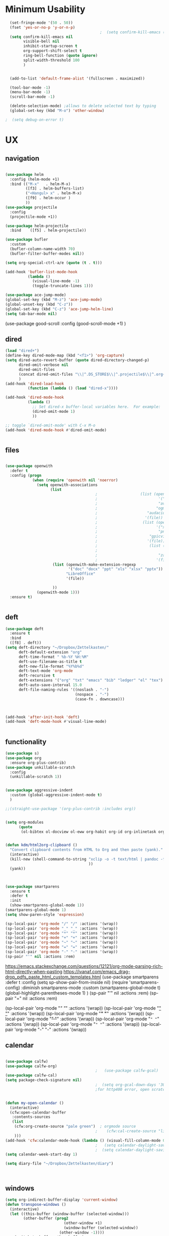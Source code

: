 #+auto_tangle: t

* Minimum Usability


#+BEGIN_SRC emacs-lisp :tangle yes
    (set-fringe-mode '(50 . 50))
    (fset 'yes-or-no-p 'y-or-n-p)
                                            ;  (setq confirm-kill-emacs (quote y-or-n-p))
    (setq confirm-kill-emacs nil
          visible-bell nil
          inhibit-startup-screen t
          org-support-shift-select t
          ring-bell-function (quote ignore)
          split-width-threshold 100
          )


    (add-to-list 'default-frame-alist '(fullscreen . maximized))

    (tool-bar-mode -1)
    (menu-bar-mode -1)
    (scroll-bar-mode -1)

    (delete-selection-mode) ;allows to delete selected text by typing
    (global-set-key (kbd "M-o") 'other-window)

  ;  (setq debug-on-error t)
#+END_SRC

#+RESULTS:
: other-window




* UX
** navigation
   #+BEGIN_SRC emacs-lisp :tangle yes
     
     (use-package helm
       :config (helm-mode +1)
       :bind (("M-x"   . helm-M-x)
              ([f3] . helm-buffers-list)       
              ("<Hangul> x" . helm-M-x)
              ([f9] . helm-occur )
              ))
     (use-package projectile
       :config
       (projectile-mode +1))
     
     (use-package helm-projectile
       :bind    ([f5] . helm-projectile))
     
     (use-package bufler
       :custom
       (bufler-column-name-width 70)
       (bufler-filter-buffer-modes nil))
     
     (setq org-special-ctrl-a/e (quote (t . t)))
     
     (add-hook 'bufler-list-mode-hook
               (lambda ()
                 (visual-line-mode -1)
                 (toggle-truncate-lines 1)))
     
     (use-package ace-jump-mode)
     (global-set-key (kbd "M-z") 'ace-jump-mode)
     (global-unset-key (kbd "C-z"))
     (global-set-key (kbd "C-z") 'ace-jump-helm-line)
     (setq tab-bar-mode nil)
                         #+END_SRC

#+RESULTS:
   
(use-package good-scroll
:config (good-scroll-mode +1)
)

** dired
#+BEGIN_SRC emacs-lisp :tangle yes
  (load "dired+")
  (define-key dired-mode-map (kbd "<f1>") 'org-capture)
  (setq dired-auto-revert-buffer (quote dired-directory-changed-p)
        dired-omit-verbose nil
        dired-omit-files
        (concat dired-omit-files "\\|^.DS_STORE$\\|^.projectile$\\|^.org~$")
        )
  (add-hook 'dired-load-hook
            (function (lambda () (load "dired-x"))))
  
  (add-hook 'dired-mode-hook
            (lambda ()
              ;; Set dired-x buffer-local variables here.  For example:
              (dired-omit-mode 1)
              ))
  
  ;; toggle `dired-omit-mode' with C-x M-o
  (add-hook 'dired-mode-hook #'dired-omit-mode)
  
  
#+END_SRC

#+RESULTS:
| dired-omit-mode | (lambda nil (dired-omit-mode 1)) | diredp-nb-marked-in-mode-name | diredp--set-up-font-locking | (lambda nil (let ((now (lookup-key dired-mode-map J))) (if (and now (not (eq now 'undefined))) nil (define-key dired-mode-map J 'bmkp-dired-jump)) (setq now (lookup-key dired-mode-map |

** files
#+BEGIN_SRC emacs-lisp :tangle yes
  
  (use-package openwith
    :defer t
    :config (progn
              (when (require 'openwith nil 'noerror)
                (setq openwith-associations
                      (list
                                          ;                   (list (openwith-make-extension-regexp
                                          ;                           '("mpg" "mpeg" "mp3" "mp4"
                                          ;                           "avi" "wmv" "wav" "mov" "flv"
                                          ;                          "ogm" "ogg" "mkv"))
                                          ;                      "audacious"
                                          ;                     '(file))
                                          ;                    (list (openwith-make-extension-regexp
                                          ;                          '("xbm" "pbm" "pgm" "ppm" "pnm"
                                          ;                           "png" "bmp" "tif" "jpeg" "jpg"))
                                          ;                       "gpicview"
                                          ;                      '(file))
                                          ;                       (list (openwith-make-extension-regexp
                                          ;                             '("pdf"))
                                          ;                           "zathura"
                                          ;                          '(file))
                       (list (openwith-make-extension-regexp
                              '("doc" "docx" "ppt" "xls" "xlsx" "pptx"))
                             "LibreOffice"
                             '(file))
  
                       ))
                (openwith-mode 1)))
    :ensure t)
  
  
#+END_SRC

#+RESULTS:

** deft

#+begin_src emacs-lisp :tangle yes
  (use-package deft
    :ensure t
    :bind
    ([f8] . deft))
  (setq deft-directory "~/Dropbox/Zettelkasten/"
        deft-default-extension "org"
        deft-time-format " %b-%Y %H:%M"
        deft-use-filename-as-title t
        deft-new-file-format "%Y%b%d"
        deft-text-mode 'org-mode
        deft-recursive t
        deft-extensions '("org" "txt" "emacs" "bib" "ledger" "el" "tex")
        deft-auto-save-interval 15.0
        deft-file-naming-rules '((noslash . "-")
                                 (nospace . "-")
                                 (case-fn . downcase))) 
  
  
  
  (add-hook 'after-init-hook 'deft)
  (add-hook 'deft-mode-hook #'visual-line-mode)
  
  
#+end_src

#+RESULTS:
| visual-line-mode |

** functionality
#+BEGIN_SRC emacs-lisp  :tangle yes
  (use-package s)
  (use-package org
    :ensure org-plus-contrib)
  (use-package unkillable-scratch
    :config
    (unkillable-scratch 1))
  
  
  (use-package aggressive-indent
    :custom (global-aggressive-indent-mode t)
    )
  
  ;;(straight-use-package '(org-plus-contrib :includes org))
  
  
  (setq org-modules
        (quote
         (ol-bibtex ol-docview ol-eww org-habit org-id org-inlinetask org-protocol org-tempo ol-w3m org-annotate-file ol-bookmark org-checklist org-collector org-depend org-invoice org-notify org-registry)))
  
  
  (defun kdm/html2org-clipboard ()
    "Convert clipboard contents from HTML to Org and then paste (yank)."
    (interactive)
    (kill-new (shell-command-to-string "xclip -o -t text/html | pandoc -f html -t json | pandoc -f json -t org --wrap=none"
                                       ))
    (yank))
  
  
  
  (use-package smartparens
    :ensure t
    :defer t
    :init
    (show-smartparens-global-mode 1))
  (smartparens-global-mode 1)
  (setq show-paren-style 'expression)
  
  (sp-local-pair 'org-mode "/" "/" :actions '(wrap))
  (sp-local-pair 'org-mode "_" "_" :actions '(wrap))
  (sp-local-pair 'org-mode "*" "*" :actions '(wrap))
  (sp-local-pair 'org-mode "+" "+" :actions '(wrap))
  (sp-local-pair 'org-mode "~" "~" :actions '(wrap))
  (sp-local-pair 'org-mode "=" "=" :actions '(wrap))
  (sp-local-pair 'org-mode "-" "-" :actions '(wrap))
  (sp-pair "'" nil :actions :rem)
  
#+END_SRC

#+RESULTS:
| org-mode | (:open - :close - :actions (wrap) :when (:add) :unless (:add) :pre-handlers (:add) :post-handlers (:add)) | (:open = :close = :actions (wrap) :when (:add) :unless (:add) :pre-handlers (:add) :post-handlers (:add)) | (:open ~ :close ~ :actions (wrap) :when (:add) :unless (:add) :pre-handlers (:add) :post-handlers (:add)) | (:open + :close + :actions (wrap) :when (:add) :unless (:add) :pre-handlers (:add) :post-handlers (:add)) | (:open * :close * :actions (wrap) :when (:add) :unless (:add) :pre-handlers (:add) :post-handlers (:add))                                                                  | (:open _ :close _ :actions (wrap) :when (:add) :unless (:add) :pre-handlers (:add) :post-handlers (:add)) | (:open / :close / :actions (wrap) :when (:add) :unless (:add) :pre-handlers (:add) :post-handlers (:add)) |                                                             |                                                             |
| t        | (:open \\( :close \\) :actions (insert wrap autoskip navigate))                                           | (:open \{ :close \} :actions (insert wrap autoskip navigate))                                             | (:open \( :close \) :actions (insert wrap autoskip navigate))                                             | (:open \" :close \" :actions (insert wrap autoskip navigate))                                             | (:open " :close " :actions (insert wrap autoskip navigate escape) :unless (sp-in-string-quotes-p) :post-handlers (sp-escape-wrapped-region sp-escape-quotes-after-insert)) | (:open ( :close ) :actions (insert wrap autoskip navigate))                                               | (:open [ :close ] :actions (insert wrap autoskip navigate))                                               | (:open { :close } :actions (insert wrap autoskip navigate)) | (:open ` :close ` :actions (insert wrap autoskip navigate)) |
https://emacs.stackexchange.com/questions/12121/org-mode-parsing-rich-html-directly-when-pasting
https://ivanaf.com/emacs_drag-drop_pdfs_paste_html_custom_templates.html
(use-package smartparens 
:defer t 
:config
(setq sp-show-pair-from-inside nil)
(require 'smartparens-config)
:diminish smartparens-mode
:custom
(smartparens-global-mode t)
(global-highlight-parentheses-mode 1)
)
(sp-pair "'" nil :actions :rem)
(sp-pair "=" nil :actions :rem)


(sp-local-pair 'org-mode "/" "/" :actions '(wrap))
(sp-local-pair 'org-mode "_" "_" :actions '(wrap))
(sp-local-pair 'org-mode "*" "*" :actions '(wrap))
(sp-local-pair 'org-mode "+" "+" :actions '(wrap))
(sp-local-pair 'org-mode "~" "~" :actions '(wrap))
(sp-local-pair 'org-mode "=" "=" :actions '(wrap))
(sp-local-pair 'org-mode "-" "-" :actions '(wrap))

  
** calendar


#+BEGIN_SRC emacs-lisp :tangle yes
  
  (use-package calfw)
  (use-package calfw-org)
                                          ;   (use-package calfw-gcal)
  (use-package calfw-cal) 
  (setq package-check-signature nil)
                                          ;  (setq org-gcal-down-days '30)
                                          ;for http400 error, open scratch and evaluate (org-gcal-request-token) using C-x C-e
  
  
  (defun my-open-calendar ()
    (interactive)
    (cfw:open-calendar-buffer
     :contents-sources
     (list
      (cfw:org-create-source "pale green")  ; orgmode source
                                          ;    (cfw:cal-create-source "light goldenrod") ; diary source
      ))) 
  (add-hook 'cfw:calendar-mode-hook (lambda () (visual-fill-column-mode 0)))
                                          ;   (setq calendar-daylight-savings-starts '(3 11 year))
                                          ;  (setq calendar-daylight-savings-ends: '(11 4 year))
  (setq calendar-week-start-day 1)
  
  (setq diary-file "~/Dropbox/Zettelkasten/diary")
  
  
  
#+END_SRC

#+RESULTS:
: ~/Dropbox/Zettelkasten/diary

** windows
#+BEGIN_SRC emacs-lisp :tangle yes
  (setq org-indirect-buffer-display 'current-window)
  (defun transpose-windows ()
    (interactive)
    (let ((this-buffer (window-buffer (selected-window)))
          (other-buffer (prog2
                            (other-window +1)
                            (window-buffer (selected-window))
                          (other-window -1))))
      (switch-to-buffer other-buffer)
      (switch-to-buffer-other-window this-buffer)
      (other-window -1)))
  
  (setq pop-up-windows nil)
  (setq switch-to-buffer-obey-display-actions t)
  
#+END_SRC

#+RESULTS:
: t


(use-package good-scroll
:config (good-scroll-mode 1)
)

** autosave/backup
#+BEGIN_SRC emacs-lisp :tangle yes
  (use-package magit
    :init (progn
            (setq magit-repository-directories '("~/Dropbox/" ))))
  (setq global-auto-revert-mode t
        auto-save-interval 5)
  (auto-save-visited-mode 1)
  
  (add-hook 'org-mode-hook (lambda () (auto-revert-mode 1)))
  
  (setq vc-follow-symlinks t)
#+END_SRC

#+RESULTS:
: t

** org-protocol
#+BEGIN_SRC emacs-lisp :tangle yes
  
  (server-start)
  (require 'org-protocol)
  (require 'org-protocol-capture-html)
  (setq org-protocol-default-template-key "w")
  
  
#+END_SRC

#+RESULTS:
: w
** org-keybindings
#+BEGIN_SRC emacs-lisp :tangle yes
  (global-set-key (kbd "C-c C-x C-o") 'org-clock-out)
  (global-set-key (kbd "C-c <f2>") 'org-clock-out)
  
  (global-set-key (kbd "<f1>") 'org-capture)
  (global-set-key (kbd "C-c C-x C-j") 'org-clock-goto)
  (define-key org-mode-map (kbd "C-a") 'org-beginning-of-line)
  (define-key org-mode-map (kbd "C-e") 'org-end-of-line)
  (bind-keys
   ("C-c r" . org-clock-report)
   ("C-c l" . org-store-link)
   ("C-c C-l" . org-insert-link)
   ("C-c b" . list-bookmarks)
   ("C-a" . org-beginning-of-line) 
   ("C-e" . end-of-line) 
   ("C-k" . org-kill-line)
   ("C-."   . org-todo)
   ("C-x /" . shrink-window-horizontally)
   ("C-x ." . org-archive-subtree-default)
  
   ([f1] . org-capture)
   ([f2] . org-clock-in)
   ;;f3 is helm
   ([f4] . org-refile)
   ;;f5 is projectile
   ([f6] . helm-bibtex-with-local-bibliography)
   ([f7] . org-agenda)
   ;;f8 is deft
                                          ; ([f10] . org-tree-to-indirect-buffer)
   ([f11] . org-id-goto)
   ([f12] . bury-buffer)     )
  
  
  (global-set-key (kbd "<f10>") (lambda ()
                                  (interactive)
                                  (let ((current-prefix-arg '(4)))
                                    (call-interactively #'org-tree-to-indirect-buffer))))
  
  
#+END_SRC

#+RESULTS:
| lambda | nil | (interactive) | (let ((current-prefix-arg '(4))) (call-interactively #'org-tree-to-indirect-buffer)) |

#+BEGIN_SRC emacs-lisp :tangle yes :results none
  
  
  (define-key key-translation-map (kbd "C-c <up>") (kbd "🡑"))
  (define-key key-translation-map (kbd "C-c <down>") (kbd "🡓"))
  (define-key key-translation-map (kbd "C-c =") (kbd "≠"))
  (define-key key-translation-map (kbd "C-c <right>") (kbd "→"))
  (define-key key-translation-map (kbd "C-c m") (kbd "—"))
  (define-key key-translation-map (kbd "C-_") (kbd "–"))
  (define-key key-translation-map (kbd "C-c d") (kbd "Δ"))
  (define-key key-translation-map (kbd "C-c z")  (kbd "∴"))
#+END_SRC

#+RESULTS:
: [8756]
** org hydra
#+begin_src emacs-lisp :tangle yes
  
  (defhydra hydra-org (:color amaranth :columns 3)
    "Org Mode Movements"
    ("n" outline-next-visible-heading "next heading")
    ("p" outline-previous-visible-heading "prev heading")
    ("N" org-forward-heading-same-level "next heading at same level")
    ("P" org-backward-heading-same-level "prev heading at same level")
    ("u" outline-up-heading "up heading")
    ("k" kill-region "kill region")
    ("y" yank "paste")
    ("l" helm-show-kill-ring "list" :color blue)  
    ("r" org-refile "refile")
    ("t" org-todo "todo")
    ("g" org-set-tags-command "tags")
    ("s" show-subtree "expand subtree")
    ("h" hide-subtree "collapse subtree")
    ("a" org-archive-subtree "archive")
    ("G" org-goto "goto" :exit t)
    ("q" nil "quit" :color blue)
    )
  
  
  
  
#+end_src

#+RESULTS:
: hydra-org/body


** scratch buffer
#+BEGIN_SRC emacs-lisp  :tangle yes
  ;; Set the default mode of the scratch buffer to Org
  (setq initial-major-mode 'org-mode)
  ;; and change the message accordingly
  (setq initial-scratch-message "\
  # This buffer is for notes you don't want to save. You can use
  # org-mode markup (and all Org's goodness) to organise the notes.
  # If you want to create a file, visit that file with C-x C-f,
  # then enter the text in that file's own buffer.
   
  ")
#+END_SRC

#+RESULTS:
: # This buffer is for notes you don't want to save. You can use
: # org-mode markup (and all Org's goodness) to organise the notes.
: # If you want to create a file, visit that file with C-x C-f,
: # then enter the text in that file's own buffer.
:  

* UI
("◉" "❤" "☆""♢" "⭆" )
"⁕"
"⁍" 
"❤"
#+BEGIN_SRC emacs-lisp  :tangle yes
  
  (use-package org-superstar
    :config
    (setq org-superstar-headline-bullets-list '( "☆" "*" "¶" )
          org-superstar-item-bullet-alist (quote ((42  . 33) (43 . 62) (45 . 45)))
          )
    (add-hook 'org-mode-hook (lambda () (org-superstar-mode 1))))
  (setq org-startup-indented t
        org-hide-emphasis-markers t
        org-startup-folded t
        org-ellipsis " »"
        org-hide-leading-stars t)
  (use-package doom-themes
    :config
    ;; Global settings (defaults)
    (setq doom-themes-enable-bold t    ; if nil, bold is universally disabled
          doom-themes-enable-italic t) ; if nil, italics is universally disabled
    (load-theme 'doom-one t)
    ;; Corrects (and improves) org-mode's native fontification.
    (doom-themes-org-config)
    )
  
  
  (setq org-tags-column 0)
#+END_SRC

#+RESULTS:
: 0
** mode line format
:LOGBOOK:
CLOCK: [2021-06-08 Tue 13:51]--[2021-06-08 Tue 14:06] =>  0:15
:END:
#+begin_src emacs-lisp :tangle yes
  (setq-default mode-line-format '("%e"  mode-line-front-space
                                   mode-line-mule-info
                                   mode-line-modified
                                   mode-line-misc-info 
                                   mode-line-remote mode-line-frame-identification mode-line-buffer-identification "   " mode-line-position
                                   (vc-mode vc-mode)
                                   "  " mode-line-modes  mode-line-end-spaces)
                )
  (display-time-mode 1)
#+end_src

#+RESULTS:
: t

** font encoding
#+BEGIN_SRC emacs-lisp  :tangle yes
  (defvar symbola-font (if (eq system-type 'gnu/linux)
                           (font-spec :name "Symbola" :size 14)
                         "Symbola"))
  (set-fontset-font "fontset-default" '(#x1100 . #xffdc)
                    '("NanumBarunpen" . "unicode-bmp" ))
  (set-fontset-font "fontset-default" '(#xe0bc . #xf66e) 
                    '("Nanumbarunpen" . "unicode-bmp"))
  
  (set-fontset-font "fontset-default" '(#x2000 . #x206F)
                    '("Symbola" . "unicode-bmp" ))
                                          ;
  (set-fontset-font "fontset-default" '(#x2190 . #x21FF)
                    '("Symbola" . "unicode-bmp" ))
  (set-fontset-font "fontset-default" '(#x2B00 . #x2BFF)
                    '("Symbola" . "unicode-bmp" ))
  
  (set-fontset-font "fontset-default" '(#x2200 . #x22FF)
                    '("Symbola" . "unicode-bmp" ))
  
  (set-fontset-font "fontset-default" '(#x25A0 . #x25FF)
                    '("Symbola" . "unicode-bmp" ))
  
  (set-fontset-font "fontset-default" '(#x2600 . #x26FF)
                    '("Symbola" . "unicode-bmp" ))
  (set-fontset-font "fontset-default" '(#x2700 . #x27BF)
                    '("Symbola" . "unicode-bmp" ))
  
  (set-fontset-font "fontset-default" '(#x1f800 . #x1f8ff)
                    '("Symbola" . "unicode-bmp" ))
  
  (set-fontset-font "fontset-default" '(#x3400 . #x4dbf)
                    '("NanumBarunpen" . "unicode-bmp" ))
  (set-fontset-font "fontset-default" '(#x20000 . #x2EBEF)
                    '("NanumBarunpen" . "unicode-bmp" ))  
  
  
                                          ;https://www.reddit.com/r/emacs/comments/8tz1r0/how_to_set_font_according_to_languages_that_i/e1bjce6?utm_source=share&utm_medium=web2x&context=3
  (when (fboundp #'set-fontset-font)
    (set-fontset-font t 'korean-ksc5601	
                      ;; Noto Sans CJK: https://www.google.com/get/noto/help/cjk/
                      (font-spec :family "Nanum Gothic Coding")))
  (dolist (item '(("Nanum Gothic Coding" . 1.0)))
    (add-to-list 'face-font-rescale-alist item))
  
  (setq use-default-font-for-symbols nil)
  
#+END_SRC  

#+RESULTS:

** org-src
#+BEGIN_SRC emacs-lisp  :tangle yes
  (setq org-src-fontify-natively t
        org-src-tab-acts-natively t)
  
  (setq org-fontify-quote-and-verse-blocks t)
#+END_SRC

#+RESULTS:
: t

** accessibility
#+BEGIN_SRC emacs-lisp :tangle yes
  (use-package hydra)
  (defhydra hydra-zoom (:color red)  "zoom"
    ("=" text-scale-increase "in")
    ("-" text-scale-decrease "out")
    ("0" (text-scale-adjust 0) "reset")
    ("o" (other-window) "other window")
    ("q" nil "quit" :color blue))
  
  (global-set-key (kbd "C-=") 'hydra-zoom/body)
  (use-package visual-fill-column)
  (setq visual-fill-column-center-text t)
#+END_SRC

#+RESULTS:
: t


* editing
:LOGBOOK:
CLOCK: [2021-09-02 Thu 18:05]--[2021-09-02 Thu 18:05] =>  0:00
:END:
#+begin_src emacs-lisp :tangle yes
  
  
  (defhydra hydra-yasnippet (:color red :hint nil)
    "
                            ^YASnippets^
              --------------------------------------------
                Modes:    Load/Visit:    Actions:
  
               _g_lobal  _d_irectory    _i_nsert
               _m_inor   _f_ile         _t_ryout
               _e_xtra   _l_ist         _n_ew
                        reload _a_ll
              "
    ("n" down "done")
    ("p" down "up")
    ("N" outline-next-visible-heading "next heading")
    ("P" outline-previous-visible-heading "prev heading")
    ("d" yas-load-directory)
    ("e" yas-activate-extra-mode)
    ("i" yas-insert-snippet)
    ("f" yas-visit-snippet-file :color blue)
    ("n" yas-new-snippet)
    ("t" yas-tryout-snippet)
    ("l" yas-describe-tables)
    ("g" yas-global-mode :color red)
    ("m" yas-minor-mode :color red)
    ("a" yas-reload-all))
  
  (use-package yasnippet)
  
  (define-key yas-minor-mode-map [backtab]    nil)
  
  ;; Strangely, just redefining one of the variations below won't work.
  ;; All rebinds seem to be needed.
  (define-key yas-minor-mode-map [(tab)]        nil)
  (define-key yas-minor-mode-map (kbd "TAB")    nil)
  (define-key yas-minor-mode-map (kbd "<tab>")  nil)
  
  (use-package ace-jump-helm-line)
  (eval-after-load "helm"
    '(define-key helm-map (kbd "C-'") 'ace-jump-helm-line))
  
  
  
#+end_src

#+RESULTS:
: ace-jump-helm-line


#+begin_src emacs-lisp
  
  (define-key yas-minor-mode-map [backtab]     'yas-expand)
  
  ;; Strangely, just redefining one of the variations below won't work.
  ;; All rebinds seem to be needed.
  (define-key yas-minor-mode-map [(tab)]        nil)
  (define-key yas-minor-mode-map (kbd "TAB")    nil)
  (define-key yas-minor-mode-map (kbd "<tab>")  nil)
  
#+end_src

#+RESULTS:


(define-key yas-minor-mode-map (kbd "<tab>") nil)
(define-key yas-minor-mode-map (kbd "TAB") nil)
  
  

* org-refile and archiving
:LOGBOOK:
CLOCK: [2021-09-06 Mon 15:03]--[2021-09-06 Mon 15:04] =>  0:01
:END:
#+BEGIN_SRC emacs-lisp :tangle yes
  (setq org-directory "~/Dropbox/Zettelkasten/"
        org-default-notes-file "~/Dropbox/Zettelkasten/inbox.org"
        org-archive-location "~/Dropbox/Zettelkasten/journal.org::datetree/"
        org-contacts-files (quote ("~/Dropbox/Zettelkasten/contacts.org"))
        org-roam-directory "~/Dropbox/Zettelkasten/Zettels/"
        )
  (setq org-archive-reversed-order nil
        org-reverse-note-order t
        org-refile-use-cache t
        org-refile-allow-creating-parent-nodes 'confirm
        org-refile-use-outline-path 'file
        org-outline-path-complete-in-steps nil
        )
  
  (setq org-refile-targets '(
                             ("~/Dropbox/Zettelkasten/journal.org" :maxlevel . 5)
                             ("~/Dropbox/Zettelkasten/inbox.org" :maxlevel . 1)
                             ("~/Dropbox/Zettelkasten/readings.org" :maxlevel . 2)
                             ("~/Dropbox/Zettelkasten/contacts.org" :maxlevel . 1)
                             ("~/Dropbox/Zettelkasten/ndd.org" :maxlevel . 3)
                             ("~/Dropbox/Zettelkasten/baruch.org" :maxlevel . 3)
                             ("~/Dropbox/Zettelkasten/personal.org" :maxlevel . 2)
                             ("~/Dropbox/Zettelkasten/lis.org" :maxlevel . 2)
                             ("~/Dropbox/Zettelkasten/recipes.org" :maxlevel . 2)
                             ("~/Dropbox/Zettelkasten/sysadmin.org" :maxlevel . 1)
                             ("~/Dropbox/Zettelkasten/editing.org" :maxlevel . 2)
                             )
  
  
        )
  
  (defun my-org-refile-cache-clear ()
    (interactive)
    (org-refile-cache-clear))
  (define-key org-mode-map (kbd "C-0 C-c C-w") 'my-org-refile-cache-clear)
  
  
  
  
                                          ; Refile in a single go
  
                                          ;  (global-set-key (kbd "<f4>") 'org-refile)
  
  
  (setq org-id-link-to-org-use-id (quote create-if-interactive)
        org-id-method (quote org)
        org-return-follows-link t
        org-link-keep-stored-after-insertion nil
        org-goto-interface (quote outline-path-completion)
        org-clock-mode-line-total 'current)
  
                                          ;   (add-hook 'org-mode-hook (lambda () (org-sticky-header-mode 1)))
  
  
  (setq global-visible-mark-mode t)
  
  
#+END_SRC

#+RESULTS:
: t


(setq org-agenda-files (directory-files-recursively "~/Dropbox/Zettelkasten/Zettels/" "\\.org$"))

(setq org-agenda-files
'("~/Dropbox/Zettelkasten/inbox.org"
"~/Dropbox/Zettelkasten/journal.org"
"~/Dropbox/Zettelkasten/readings.org"
"~/Dropbox/Zettelkasten/cal.org"
"~/Dropbox/Zettelkasten/contacts.org"
"~/Dropbox/Zettelkasten/lis.org"
"~/Dropbox/Zettelkasten/recipes.org"
"~/Dropbox/Zettelkasten/ndd.org"
"~/Dropbox/Zettelkasten/personal.org"
"~/Dropbox/Zettelkasten/sysadmin.org"
))

* *scheduling, todos*
** agenda

(setq org-agenda-prefix-format
'((agenda . " %i %-12:c%?-12t% s")
(todo . " %i %-5:c")
(tags . " %i %-12:c")
(search . " %i %-12:c")))

(setq org-agenda-files '("~/Dropbox/Zettelkasten"
"~/Dropbox/Zettelkasten/Zettels"
))

  
#+BEGIN_SRC emacs-lisp :tangle yes
  
   (add-hook 'org-agenda-mode-hook
                                   (lambda ()
                                     (visual-line-mode -1)
                                     (toggle-truncate-lines 1))) 
  
  
  (setq org-agenda-overriding-columns-format "%40ITEM %SCHEDULED %DEADLINE ")
  
  (setq org-agenda-files '("~/Dropbox/Zettelkasten/journal.org"
                           "~/Dropbox/Zettelkasten/inbox.org"
                           "~/Dropbox/Zettelkasten/readings.org"
                           "~/Dropbox/Zettelkasten/contacts.org"
                           "~/Dropbox/Zettelkasten/ndd.org"
                           "~/Dropbox/Zettelkasten/baruch.org"
                           "~/Dropbox/Zettelkasten/personal.org"
                           "~/Dropbox/Zettelkasten/lis.org"
                                          ;                           "~/Dropbox/Zettelkasten/cal.org"
                           "~/Dropbox/Zettelkasten/recipes.org"
                           "~/Dropbox/Zettelkasten/sysadmin.org" 
                           "~/Dropbox/Zettelkasten/Zettels/index.org"
                           "~/Dropbox/Zettelkasten/editing.org"                           
                           ))
  
  
  (setq org-agenda-prefix-format
        '((agenda . " %i %-12:c%?-12t% s")
          (todo . " %i %-12:c")
          (tags . " %i %-12:c")
          (search . " %i %-12:c")))
  
  (setq org-agenda-with-colors t
        org-agenda-start-on-weekday nil  ;; this allows agenda to start on current day
        org-agenda-current-time-string "✸✸✸✸✸"
        org-agenda-start-with-clockreport-mode t
        org-agenda-dim-blocked-tasks t
        org-agenda-window-setup 'only-window
        )
  
  
  ;;skips
  (setq org-agenda-skip-scheduled-if-done t
        org-agenda-skip-deadline-if-done t
        org-agenda-skip-timestamp-if-done t
        org-agenda-skip-deadline-prewarning-if-scheduled t
        )
  
  (setq org-agenda-clockreport-parameter-plist
        (quote
         (:link t :maxlevel 4 :narrow 30 :tcolumns 1 :indent t :hidefiles nil :fileskip0 t)))
  
  (setq org-clock-report-include-clocking-task t)
#+END_SRC

#+RESULTS:
: t
** org-super-agenda
:LOGBOOK:
CLOCK: [2021-10-13 Wed 17:03]--[2021-10-13 Wed 17:03] =>  0:00
:END:
                
#+begin_src emacs-lisp :tangle yes :results none
  (org-super-agenda-mode 1)
  (setq org-super-agenda-mode 1)
  (setq org-agenda-custom-commands
        '(
          ("l" . "just todo lists") ;description for "h" prefix
          ("lt" tags-todo "untagged todos" "-{.*}")
          ("ls" alltodo "all unscheduled" ((org-agenda-skip-function
                                            '(org-agenda-skip-entry-if 'todo '("습관" "HOLD"  "PROJ" "AREA")) )
                                           (org-agenda-todo-ignore-scheduled t) ))
          ("lx" "With deadline columns" alltodo "" 
           ((org-agenda-overriding-columns-format "%40ITEM %SCHEDULED %DEADLINE %EFFORT " )
            (org-agenda-view-columns-initially t)
            (org-agenda-sorting-strategy '(timestamp-up))
            (org-agenda-skip-function '(org-agenda-skip-entry-if 'todo '("습관" "HOLD" "WAIT" "PROJ")) ) )      )
          ("la" "all todos" ((alltodo "" ((org-agenda-overriding-header "")
                                          (org-super-agenda-groups
                                           '(
                                             (:name "focus" :tag "#1")
                                             (:name "Baruch TO READ" :and (:tag "_read" :category "baruch"))
                                             (:name "to read" :tag "_read")
                                             (:name "Baruch THINKING" :and (:tag "_think" :category "baruch"))
                                             (:name "NDD THINKING" :and (:tag "_think" :category "ndd"))
                                             (:name "HOME" :tag "@home")
                                             )))))
           )
  
                          ("g" "all UNSCHEDULED NEXT|TODAY|IN-PROG"
                 ((agenda "" ((org-agenda-span 2)
                              (org-agenda-clockreport-mode nil)))
                  (todo "NEXT|TODAY|IN-PROG"))
                 ((org-agenda-todo-ignore-scheduled t)))
  
      ("z" "super agenda" ((agenda "" ((org-agenda-span 'day)
                                                 (org-super-agenda-groups
                                                  '((:name "Day"
                                                           :time-grid t
                                                ;   :date today
                                                ;    :todo "TODAY"
                                                ;  :scheduled today
                                                           :order 1)))))
                                     (alltodo "" ((org-agenda-overriding-header "")
                                                  (org-super-agenda-groups
                                                   '(
                                                     (:name "Priority A" :priority "A")
                                                     (:name "Level 1" :and (:tag "#1" :scheduled nil))
                                                     (:name "Level 2" :tag "#2")
                                                     (:name "Level 3" :tag "#3")
                                                     (:name "Baruch TO READ" :and (:tag "_read" :category "baruch" :scheduled nil))
                                                     (:name "to read" :and (:tag "_read" :scheduled nil))
                                                     (:name "Baruch THINKING" :and (:tag "_think" :category "baruch" :scheduled nil))
  
                                                     (:name "NDD THINKING" :and (:tag "_think" :category "ndd" :scheduled nil))
                                                     (:name "HOME" :tag "@home" )
                                                     (:name "wait" :todo "WAIT")
                                                     ))))
  )
                                                                ((org-agenda-skip-function
                                                     '(org-agenda-skip-entry-if 'todo '("습관" "HOLD"  "PROJ" "AREA")) )
                                                    (org-agenda-todo-ignore-scheduled t) )
  
                                                               )
  
  
                          
            ))
            #+end_src

#+BEGIN_SRC emacs-lisp :tangle yes  :results none
 
#+END_SRC



          

#+RESULTS:
: 1
*** archived stuff
#+BEGIN_SRC emacs-lisp :tangle no
 (:name "Waiting"
:todo "WAIT" )
(:name "Next Items"
:time-grid t
:todo "NEXT")

(setq org-super-agenda-groups
'(
         

))
   (:name "today" :scheduled today)
                                            ;                (:name "next" :todo "NEXT")
                                                 (:name "In PROGRESS" :todo "PROG")
                                                 (:name "Next" :todo "NEXT")
                                                 (:name "baruch" :and ( :category "baruch" :not (:todo "WAIT") ))  
                                                 (:name "to read" :tag "read")
                                                 (:name "research" :tag "research")
                                                 (:name "Waiting" :todo "WAIT")
                                                 (:name "Deadlines" 
                                                        :and (:deadline t :scheduled nil))
  
                                                 (:name "ndd" :category "ndd")
                                                 (:name "lis" :category "lis")
                                                 (:name "csi" :category "CSI")
                                                 (:discard (:todo "HOLD"))
                                            ;     (:name "not scheduled"
                                            ;           :and (:deadline nil :scheduled nil))
                                                 (:name "past due" :scheduled past)
  
#+END_SRC

** org-todo
#+begin_src emacs-lisp :tangle yes :results none
  (setq org-enforce-todo-dependencies t
        org-clock-out-when-done t
        )
  
  (setq org-log-into-drawer t)
  
  (setq org-todo-keywords
        (quote
         ((sequence "TODO(t)" "NEXT(n)" "PROG(p)" "WAIT(w)" "|" "DONE(d)"  "x(c)" )
          (type    "HOLD(l)"  "|" "DONE(d)")     )))
  
  (setq org-todo-keyword-faces
        '(("WAIT" :weight regular :underline nil :inherit org-todo :foreground "yellow")
                                          ;          ("TODO" :weight regular :underline nil :inherit org-todo :foreground "#89da59")
          ("TODO" :weight regular :underline nil :inherit org-todo :foreground "#d0b17c")
          ("NEXT" :weight regular :underline nil :inherit org-todo :foreground "#c7d800")
          ("PROG" :weight bold :underline nil :inherit org-todo :foreground "#fa4032")
          ("to-process" :foreground "magenta")
          ("to-read" :foreground "magenta")
          ("in-prog" :foreground "magenta")
          ("HOLD" :weight bold :underline nil :inherit org-todo :foreground "#336b87")))
  
  
  
  (org-edna-mode 1)
  (setq org-log-done 'time)
  
#+end_src
** org-capture
:PROPERTIES:
:ID:       eqodj18147j0
:END:
#+BEGIN_SRC emacs-lisp :tangle yes
  (setq org-capture-templates
        '(
          ("a" "current activity" entry (file+olp+datetree "~/Dropbox/Zettelkasten/journal.org") "** %? \n" :clock-in t :clock-keep t :kill-buffer nil )
  
          ("b" "current activity" entry (file+olp+datetree "~/Dropbox/Zettelkasten/baruch.org") "** %? \n" :clock-in t :clock-keep t :kill-buffer nil )
  
          ("n" "current activity" entry (file+olp+datetree "~/Dropbox/Zettelkasten/ndd.org") "** %? \n" :clock-in t :clock-keep t :kill-buffer nil )
  
          ("c" "calendar" entry (file+headline "~/Dropbox/Zettelkasten/inbox.org" "Events") "** %^{EVENT}\n%^t\n%a\n%?")
  
          ("e" "emacs log" item (id "config") "%U %a %?" :prepend t) 
  
          ("f" "Anki basic" entry (file+headline "~/Dropbox/Zettelkasten/anki.org" "Dispatch Shelf") "* %<%H:%M>   \n:PROPERTIES:\n:ANKI_NOTE_TYPE: Basic (and reversed card)\n:ANKI_DECK: Default\n:END:\n** Front\n%^{Front}\n** Back\n%^{Back}%?")
  
          ("F" "Anki cloze" entry (file+headline "~/Dropbox/Zettelkasten/anki.org" "Dispatch Shelf") "* %<%H:%M>   \n:PROPERTIES:\n:ANKI_NOTE_TYPE: Cloze\n:ANKI_DECK: Default\n:END:\n** Text\n%^{Front}%?\n** Extra")
  
          ("j" "journal" entry (file+olp+datetree "~/Dropbox/Zettelkasten/journal.org") "** journal :journal: \n%U  \n%?\n\n"   :clock-in t :clock-resume t :clock-keep nil :kill-buffer nil :append t) 
  
          ("t" "todo" entry (file "~/Dropbox/Zettelkasten/inbox.org") "* TODO %? \nSCHEDULED: %t\n%a\n" :prepend nil)
  
          ("w" "org-protocol" entry (file "~/Dropbox/Zettelkasten/inbox.org")
           "* %a \nSCHEDULED: %t %?\n%:initial" )
          ("x" "org-protocol" entry (file "~/Dropbox/Zettelkasten/inbox.org")
           "* TODO %? \nSCHEDULED: %t\n%a\n\n%:initial" )
          ("p" "org-protocol" table-line (id "pens")
           "|%^{Pen}|%A|%^{Price}|%U|" )
  
          ("y" "org-protocol" item (id "resources")
           "[ ] %a %U %:initial" )
  
          ))
  
  
  
#+END_SRC

#+RESULTS:
| a         | current activity | entry       | (file+olp+datetree ~/Dropbox/Zettelkasten/journal.org)  | ** %?        |     |
| :clock-in | t                | :clock-keep | t                                                       | :kill-buffer | nil |
| b         | current activity | entry       | (file+olp+datetree ~/Dropbox/Zettelkasten/baruch.org)   | ** %?        |     |
| :clock-in | t                | :clock-keep | t                                                       | :kill-buffer | nil |
| n         | current activity | entry       | (file+olp+datetree ~/Dropbox/Zettelkasten/ndd.org)      | ** %?        |     |
| :clock-in | t                | :clock-keep | t                                                       | :kill-buffer | nil |
| c         | calendar         | entry       | (file+headline ~/Dropbox/Zettelkasten/inbox.org Events) | ** %^{EVENT} |     |

removed templates:
- ("d" "download" table-line (id "reading") "|%^{Author} | %^{Title} | %^{Format}|"  )
- ("l" "look up" item (id "5br4n6815pi0") "[ ] %? %U %a" :prepend nil)
- ("s" "to buy" item (id "shopping") "[ ] %?" :prepend t)
- ("z" "zettel" entry (file "~/Dropbox/Zettelkasten/zettels.org") "* %^{TOPIC}\n%U\n %? \n%a\n\n\n" :prepend nil :unarrowed t)
-           ("m" "meditation" table-line (id "meditation") "|%u | %^{Time} | %^{Notes}|" :table-line-pos "II-1" )





(use-package org-plus-contrib)
#+RESULTS:
** org-clock

*** org-mru

#+BEGIN_SRC emacs-lisp :tangle yes
  (use-package org-mru-clock
    :bind     ("M-<f2>" . org-mru-clock-in)
    :config
    (setq org-mru-clock-how-many 80)
    (setq org-mru-clock-keep-formatting t)
    (setq org-mru-clock-completing-read 'helm--completing-read-default)
    )
  
  (setq org-clock-mode-line-total 'current)
  
#+END_SRC


*** chronos
#+begin_src emacs-lisp :tangle yes
  
  (use-package org-alert)
  (use-package chronos
    :config
    (setq chronos-expiry-functions '(chronos-sound-notify
                                     chronos-dunstify
                                     chronos-buffer-notify
                                     ))
    (setq chronos-notification-wav "~/Dropbox/emacs/.emacs.d/sms-alert-1-daniel_simon.wav")
    )
  (use-package helm-chronos
    :config
    (setq helm-chronos-standard-timers
          '(
            ;;intermittent fasting
            "=13:00/end fast + =21:00/begin fast"
  
            ))
  
    )
  
#+end_src

#+RESULTS:
: t

** org-tag
#+BEGIN_SRC emacs-lisp :tangle yes
  
#+END_SRC
** org-pomodoro
:LOGBOOK:
CLOCK: [2021-05-04 Tue 11:33]--[2021-05-04 Tue 12:02] =>  0:29
CLOCK: [2021-05-04 Tue 10:21]--[2021-05-04 Tue 10:22] =>  0:01
CLOCK: [2021-05-04 Tue 10:18]--[2021-05-04 Tue 10:19] =>  0:01
CLOCK: [2021-04-30 Fri 12:07]--[2021-04-30 Fri 12:09] =>  0:02
CLOCK: [2021-04-30 Fri 12:06]--[2021-04-30 Fri 12:07] =>  0:01
CLOCK: [2021-04-30 Fri 12:03]--[2021-04-30 Fri 12:04] =>  0:01
CLOCK: [2021-04-30 Fri 11:58]--[2021-04-30 Fri 12:00] =>  0:02
:END:
#+begin_src emacs-lisp :tangle yes
  (use-package org-pomodoro)
  (setq org-pomodoro-ticking-sound-p t)
  (setq org-pomodoro-finished-sound-p t) ;i couldn't remember why this is nil [2021-10-16 Sat]:
  (setq org-pomodoro-overtime-sound "/home/betsy/.emacs.d/sms-alert-1-daniel_simon.wav")
  (setq org-pomodoro-short-break-sound "/home/betsy/.emacs.d/sms-alert-1-daniel_simon.wav")
  (setq org-pomodoro-long-break-sound  "/home/betsy/.emacs.d/sms-alert-1-daniel_simon.wav")
  (setq org-pomodoro-keep-killed-pomodoro-time t)
  (setq org-pomodoro-manual-break nil)
  (setq org-pomodoro-ticking-sound-states '(:pomodoro :overtime))
  (setq org-pomodoro-length 50)
#+end_src

#+RESULTS:
: 50

************
** checklists
#+begin_src emacs-lisp :tangle yes :results none
   (setq org-list-demote-modify-bullet
         '(("+" . "-") ("-" . "+") ))

   (defun my/org-checkbox-todo ()
     "Switch header TODO state to DONE when all checkboxes are ticked, to TODO otherwise"
     (let ((todo-state (org-get-todo-state)) beg end)
       (unless (not todo-state)
         (save-excursion
           (org-back-to-heading t)
           (setq beg (point))
           (end-of-line)
           (setq end (point))
           (goto-char beg)
           (if (re-search-forward "\\[\\([0-9]*%\\)\\]\\|\\[\\([0-9]*\\)/\\([0-9]*\\)\\]"
                                  end t)
               (if (match-end 1)
                   (if (equal (match-string 1) "100%")
                       (unless (string-equal todo-state "DONE")
                         (org-todo 'done))
                     (unless (string-equal todo-state "✶")
                       (org-todo 'todo)))
                 (if (and (> (match-end 2) (match-beginning 2))
                          (equal (match-string 2) (match-string 3)))
                     (unless (string-equal todo-state "DONE")
                       (org-todo 'done))
                   (unless (string-equal todo-state "✶")
                     (org-todo 'todo)))))))))

   (add-hook 'org-checkbox-statistics-hook 'my/org-checkbox-todo)
#+end_src


* org
#+BEGIN_SRC emacs-lisp :tangle yes
                (use-package org-auto-tangle
                  :hook (org-mode . org-auto-tangle-mode)
  
                  )
    (setq org-html-head "<link rel=\"stylesheet\" href=\"\\home\\betsy\\Dropbox\\Zettelkasten\\css\\tufte.css\" type=\"text/css\" />")
    (setq org-agenda-export-html-style "/home/betsy/Dropbox/Zettelkasten/css/tufte.css")
  (setq org-export-with-toc nil)
  (setq org-export-initial-scope 'subtree)
  
  
  (use-package org-clock-split)
#+END_SRC

#+RESULTS:


(add-hook 'org-mode-hook 'org-auto-tangle-mode) = :hook (org-mode . org-auto-tangle-mode)


* *mentat*
#+begin_src emacs-lisp :tangle yes
(load "annot")
  (require 'annot)

#+end_src

#+RESULTS:
: annot

** anki
  #+BEGIN_SRC emacs-lisp :tangle yes
(use-package anki-editor
  :after org
  :hook (org-capture-after-finalize . anki-editor-reset-cloze-number) ; Reset cloze-number after each capture.
  :config
  (setq anki-editor-create-decks t)
  (defun anki-editor-cloze-region-auto-incr (&optional arg)
    "Cloze region without hint and increase card number."
    (interactive)
    (anki-editor-cloze-region my-anki-editor-cloze-number "")
    (setq my-anki-editor-cloze-number (1+ my-anki-editor-cloze-number))
    (forward-sexp))
  (defun anki-editor-cloze-region-dont-incr (&optional arg)
    "Cloze region without hint using the previous card number."
    (interactive)
    (anki-editor-cloze-region (1- my-anki-editor-cloze-number) "")
    (forward-sexp))
  (defun anki-editor-reset-cloze-number (&optional arg)
    "Reset cloze number to ARG or 1"
    (interactive)
    (setq my-anki-editor-cloze-number (or arg 1)))
  (defun anki-editor-push-tree ()
    "Push all notes under a tree."
    (interactive)
    (anki-editor-push-notes '(4))
    (anki-editor-reset-cloze-number))
  ;; Initialize
  (anki-editor-reset-cloze-number)
  )
  #+END_SRC

  #+RESULTS:
  | anki-editor-reset-cloze-number |
  :after org

  ; Reset cloze-number after each capture.

  :hook (org-capture-after-finalize . anki-editor-reset-cloze-number)
  #+RESULTS:


** epub
   #+BEGIN_SRC emacs-lisp :tangle yes

(use-package olivetti)
(use-package nov
:config
  (setq nov-post-html-render-hook  (lambda () (visual-line-mode 1)))
  (add-hook 'nov-post-html-render-hook 'olivetti-mode)
)
   #+END_SRC

   #+RESULTS:
   : t

** pdfs
  #+BEGIN_SRC emacs-lisp :tangle yes
    
                (use-package pdf-tools
                  :magic ("%PDF" . pdf-view-mode)
                  :config
                  (pdf-tools-install :no-query))
                (use-package pdf-view-restore)
    
                 (setq pdf-view-continuous t)
              (add-hook 'pdf-view-mode-hook 'pdf-view-restore-mode)
     (add-hook 'pdf-view-mode-hook (lambda () (visual-fill-column-mode 0)))
    
        (load "org-pdfview")
    
                                                ;     (add-hook 'pdf-view-mode-hook (lambda () (visual-fill-column-mode 0)))
    
    
    
    
        (add-to-list 'org-file-apps 
                     '("\\.pdf\\'" . (lambda (file link)
                                       (org-pdfview-open link))))
    
    (use-package quelpa)
       (quelpa
        '(quelpa-use-package
          :fetcher git
          :url "https://github.com/quelpa/quelpa-use-package.git"))
       (require 'quelpa-use-package)
    
          (use-package pdf-continuous-scroll-mode
            :quelpa (pdf-continuous-scroll-mode :fetcher github :repo "dalanicolai/pdf-continuous-scroll-mode.el"))
    (add-hook 'pdf-view-mode-hook 'pdf-continuous-scroll-mode)
    
    
  #+END_SRC

  #+RESULTS:
  | (lambda nil (visual-fill-column-mode 0)) | pdf-continuous-scroll-mode | pdf-tools-enable-minor-modes | pdf-view-restore-mode |

  (add-to-list 'org-file-apps '("\\.pdf\\'" . org-pdfview-open))
  (add-to-list 'org-file-apps '("\\.pdf::\\([[:digit:]]+\\)\\'" .  org-pdfview-open))


  (use-package org-pdf-tools
  :straight t)

  (use-package org-noter-pdf-tools
  :straight t)

** org-roam
:PROPERTIES:
:ID:       qjfd04u0u7j0
:END:

:file-name "%(format-time-string \"%Y%m%d-%H%M_${slug}\" (current-time) )"

(file "~/Dropbox/Zettelkasten/Zettels/%(format-time-string \"%Y%m%d-%H%M_${slug}\" (current-time) ${slug}.org")

    (setq org-roam-capture-templates '(("d" "default" plain :target 
                                        "* ${title}\n:PROPERTIES:\n:VISIBILITY: all\n:CREATED: %U\n:CATEGORY: zettels\n:CONTEXT: %a\n:END:\n%?\n\n
  \n\n\n
  ----------------------
  \n
  - What is the purpose of this zettel?\n
  - What is the nature of the content I wish to include in this zettel?\n
  - How does it relate to the existing network?\n
  - How do I wish to discover this information in the future?\n" 
                                        "#+title: ${title}" :unnarrowed t :kill-buffer t)))

                                        

  (setq org-roam-capture-templates '(("d" "default" plain "%$" #'org-roam--capture-get-point "* ${title}\n:PROPERTIES:\n:VISIBILITY: all\n:CREATED: %U\n:CATEGORY: zettels\n:CONTEXT: %a\n:END:\n%?\n\n
- What is the purpose of this zettel?\n
- What is the nature of the content I wish to include in this zettel?\n
- How does it relate to the existing network?\n
- How do I wish to discover this information in the future?\n

" :file-name "%(format-time-string \"%Y%m%d-%H%M_${slug}\" (current-time) )"
                                      "#+title: ${title}" :unnarrowed t :kill-buffer t)))

                                        (file+head "%<%Y%m%d%>_${slug}.org" "#+title: ${title}\n   \n\n\n
  ----------------------
  \n
  - What is the purpose of this zettel?\n
%?
  - What is the nature of the content I wish to include in this zettel?\n
  - How does it relate to the existing network?\n
  - How do I wish to discover this information in the future?\n")

                                      
#+begin_src emacs-lisp  :tangle yes 
    
      (use-package org-roam
    :bind 
       ("C-c <f1>" . org-roam-capture))

       (setq org-roam-capture-templates '(("d" "default" plain "#+title: ${title}\n* ${title}\n%?\n* Metadata \n- What is the purpose of this zettel?\n\n- What is the nature of the content I wish to include in this zettel?\n- How does it relate to the existing network?\n- How do I wish to discover this information in the future?" :target
   (file+head "%<%Y%m%d%H%M%S>-${slug}.org" "") :jump-to-captured t :unnarrowed t)))
    
    (setq org-roam-completion-system 'helm)
    
     
    (setq org-roam-v2-ack t)
    
    
      (defun my/org-roam--title-to-slug (title) ;;<< changed the name
        "Convert TITLE to a filename-suitable slug."
        (cl-flet* ((nonspacing-mark-p (char)
                                      (eq 'Mn (get-char-code-property char 'general-category)))
                   (strip-nonspacing-marks (s)
                                           (apply #'string (seq-remove #'nonspacing-mark-p
                                                                       (ucs-normalize-NFD-string s))))
                   (cl-replace (title pair)
                               (replace-regexp-in-string (car pair) (cdr pair) title)))
          (let* ((pairs `(("[^[:alnum:][:digit:]]" . "-")  ;; convert anything not alphanumeric << nobiot underscore to hyphen
                          ("__*" . "-")  ;; remove sequential underscores << nobiot underscore to hyphen
                          ("^_" . "")  ;; remove starting underscore
                          ("_$" . "")))  ;; remove ending underscore
                 (slug (-reduce-from #'cl-replace (strip-nonspacing-marks title) pairs)))
            (downcase slug))))
    
    
      (setq org-roam-title-to-slug-function 'my/org-roam--title-to-slug)
    

#+end_src

#+RESULTS:
: my/org-roam--title-to-slug

** references/citations

#+BEGIN_SRC emacs-lisp :tangle yes

  (use-package org-ref)
  (setq reftex-default-bibliography '("~/Dropbox/Zettelkasten/references.bib"))

  ;; see org-ref for use of these variables
  (setq org-ref-bibliography-notes "~/Dropbox/Zettelkasten/readings.org"
        org-ref-default-bibliography '("~/Dropbox/Zettelkasten/references.bib")
        org-ref-pdf-directory "~/Dropbox/Library/BIBTEX/"
        org-ref-prefer-bracket-links t
        )

  (setq bibtex-completion-bibliography "~/Dropbox/Zettelkasten/references.bib"
        bibtex-completion-notes-path "~/Dropbox/Zettelkasten/readings.org")

  ;; open pdf with system pdf viewer (works on mac)
  (setq bibtex-completion-pdf-open-function
        (lambda (fpath)
          (start-process "open" "*open*" "open" fpath)))


                                          ;  (setq pdf-view-continuous nil)

                                          ;  (setq bibtex-autokey-year-title-separator "")
                                          ; (setq bibtex-autokey-titleword-length 0)


  (setq bibtex-completion-notes-template-one-file "\n* ${author} (${year}). /${title}/.\n:PROPERTIES:\n:Custom_ID: ${=key=}\n:ID: ${=key=}\n:CITATION: ${author} (${year}). /${title}/. /${journal}/, /${volume}/(${number}), ${pages}. ${publisher}. ${url}\n:DISCOVERY:\n:DATE_ADDED: %t\n:READ_STATUS:\n:INGESTED:\n:FORMAT:\n:TYPE:\n:AREA:\n:END:")

  (setq bibtex-maintain-sorted-entries t)

  (use-package org-noter
    :ensure t
    :defer t
    :config
    (setq org-noter-property-doc-file "INTERLEAVE_PDF"
          org-noter-property-note-location "INTERLEAVE_PAGE_NOTE"
          org-noter-default-notes-file-names "~/Dropbox/Zettelkasten/readings.org"
          org-noter-notes-search-path "~/Dropbox/Zettelkasten/"
          ;;org noter windows
          org-noter-always-create-frame nil
          org-noter-notes-window-location (quote horizontal-split)
          org-noter-doc-split-fraction (quote (0.75 . 0.75))
          org-noter-kill-frame-at-session-end nil

          org-noter-auto-save-last-location t
          org-noter-default-heading-title "$p$: "
          org-noter-insert-note-no-questions t
          org-noter-insert-selected-text-inside-note t
          ))
                                          ;       (setq org-noter-notes-window-location 'other-frame)
                                          ;      (setq org-noter-default-heading-title "p. $p$") 
    (use-package interleave 
      :defer t
      )


#+END_SRC

#+RESULTS:

** bibtex
#+begin_src emacs-lisp :tangle yes
  (setq bibtex-autokey-additional-names "etal"
        bibtex-autokey-name-separator "-"
        bibtex-autokey-name-year-separator "_"
        bibtex-autokey-names 2
        bibtex-autokey-titleword-length 0
              bibtex-autokey-titleword-separator ""
      bibtex-autokey-year-length 4
    bibtex-autokey-name-case-convert-function 'capitalize
        )

#+end_src

#+RESULTS:
: capitalize

* latex
#+begin_src emacs-lisp :tangle yes 
  (require 'ox-extra)
  (ox-extras-activate '(ignore-headlines))



  (setq TeX-auto-save t)
  (setq TeX-parse-self t)


#+end_src

#+RESULTS:


  (use-package tex :ensure auctex)


  (use-package company-auctex)
  (company-auctex-init)


* load files
:LOGBOOK:
CLOCK: [2021-04-13 Tue 10:17]--[2021-04-13 Tue 10:17] =>  0:00
:END:

#+RESULTS:
: -0.8

#+BEGIN_SRC emacs-lisp :tangle yes
  (find-file "~/Dropbox/Zettelkasten/inbox.org")
     (find-file "/home/betsy/.emacs")
 
  
   (define-key dired-mode-map (kbd "M-z") 'ace-jump-mode)
#+END_SRC  


 
  
  

